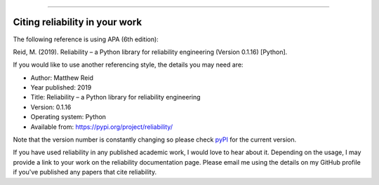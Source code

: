 .. _code_directive:

.. image:: images/logo.png

-------------------------------------

Citing reliability in your work
'''''''''''''''''''''''''''''''

The following reference is using APA (6th edition):

Reid, M. (2019). Reliability – a Python library for reliability engineering (Version 0.1.16) [Python].

If you would like to use another referencing style, the details you may need are:

- Author: Matthew Reid
- Year published: 2019
- Title: Reliability – a Python library for reliability engineering
- Version: 0.1.16
- Operating system: Python
- Available from: https://pypi.org/project/reliability/

Note that the version number is constantly changing so please check `pyPI <https://pypi.org/project/reliability/>`_ for the current version.

If you have used reliability in any published academic work, I would love to hear about it. Depending on the usage, I may provide a link to your work on the reliability documentation page. Please email me using the details on my GitHub profile if you've published any papers that cite reliability.
